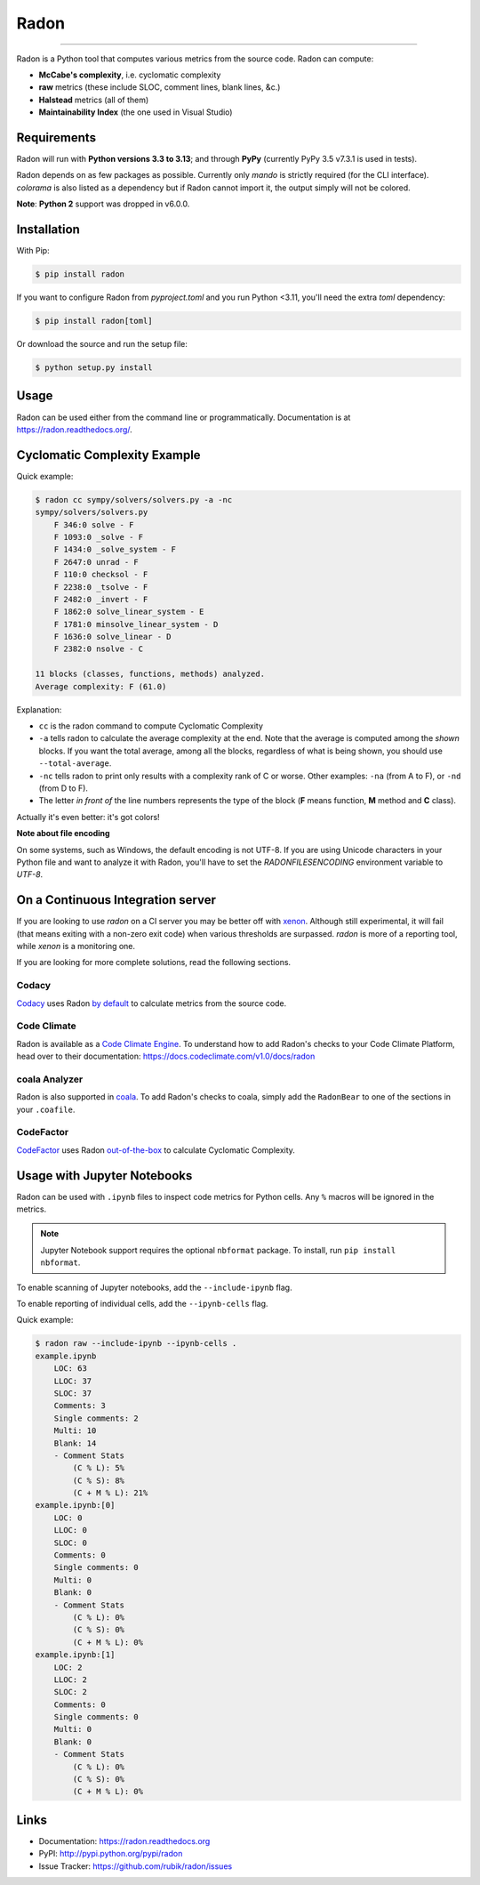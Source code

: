 Radon
=====

.. image:: https://img.shields.io/coveralls/rubik/radon/master.svg?style=for-the-badge
    :alt: Coveralls badge
    :target: https://coveralls.io/r/rubik/radon?branch=master

.. image:: https://img.shields.io/pypi/v/radon.svg?style=for-the-badge
    :alt: PyPI latest version badge
    :target: https://pypi.python.org/pypi/radon

.. image:: https://img.shields.io/pypi/l/radon.svg?style=for-the-badge
    :alt: Radon license
    :target: https://pypi.python.org/pypi/radon

.. raw::  html

    <p><a href="https://hellogithub.com/repository/bbca7606a6b1412da1312d68ae81d781" target="_blank"><img src="https://abroad.hellogithub.com/v1/widgets/recommend.svg?rid=bbca7606a6b1412da1312d68ae81d781&claim_uid=pO5Q0JkFzC8IPr9&theme=dark" alt="Featured｜HelloGitHub" style="width: 250px; height: 54px;" width="250" height="54" /></a></p>

----

Radon is a Python tool that computes various metrics from the source code.
Radon can compute:

* **McCabe's complexity**, i.e. cyclomatic complexity
* **raw** metrics (these include SLOC, comment lines, blank lines, &c.)
* **Halstead** metrics (all of them)
* **Maintainability Index** (the one used in Visual Studio)

Requirements
------------

Radon will run with **Python versions 3.3 to 3.13**; and through
**PyPy** (currently PyPy 3.5 v7.3.1 is used in tests).

Radon depends on as few packages as possible. Currently only `mando` is
strictly required (for the CLI interface). `colorama` is also listed as a
dependency but if Radon cannot import it, the output simply will not be
colored.

**Note**:
**Python 2** support was dropped in v6.0.0.

Installation
------------

With Pip:

.. code-block:: sh

    $ pip install radon

If you want to configure Radon from `pyproject.toml` and you run Python <3.11,
you'll need the extra `toml` dependency:

.. code-block:: sh

   $ pip install radon[toml]

Or download the source and run the setup file:

.. code-block:: sh

    $ python setup.py install

Usage
-----

Radon can be used either from the command line or programmatically.
Documentation is at https://radon.readthedocs.org/.

Cyclomatic Complexity Example
-----------------------------

Quick example:

.. code-block:: sh

    $ radon cc sympy/solvers/solvers.py -a -nc
    sympy/solvers/solvers.py
        F 346:0 solve - F
        F 1093:0 _solve - F
        F 1434:0 _solve_system - F
        F 2647:0 unrad - F
        F 110:0 checksol - F
        F 2238:0 _tsolve - F
        F 2482:0 _invert - F
        F 1862:0 solve_linear_system - E
        F 1781:0 minsolve_linear_system - D
        F 1636:0 solve_linear - D
        F 2382:0 nsolve - C

    11 blocks (classes, functions, methods) analyzed.
    Average complexity: F (61.0)

Explanation:

* ``cc`` is the radon command to compute Cyclomatic Complexity
* ``-a`` tells radon to calculate the average complexity at the end. Note that
  the average is computed among the *shown* blocks. If you want the total
  average, among all the blocks, regardless of what is being shown, you should
  use ``--total-average``.
* ``-nc`` tells radon to print only results with a complexity rank of C or
  worse. Other examples: ``-na`` (from A to F), or ``-nd`` (from D to F).
* The letter *in front of* the line numbers represents the type of the block
  (**F** means function, **M** method and **C** class).

Actually it's even better: it's got colors!

.. image:: https://cloud.githubusercontent.com/assets/238549/3707477/5793aeaa-1435-11e4-98fb-00e0bd8137f5.png
    :alt: A screen of Radon's cc command


**Note about file encoding**

On some systems, such as Windows, the default encoding is not UTF-8. If you are
using Unicode characters in your Python file and want to analyze it with Radon,
you'll have to set the `RADONFILESENCODING` environment variable to `UTF-8`.


On a Continuous Integration server
----------------------------------

If you are looking to use `radon` on a CI server you may be better off with
`xenon <https://github.com/rubik/xenon>`_. Although still experimental, it will
fail (that means exiting with a non-zero exit code) when various thresholds are
surpassed. `radon` is more of a reporting tool, while `xenon` is a monitoring
one.

If you are looking for more complete solutions, read the following sections.

Codacy
++++++++++++

`Codacy <https://www.codacy.com/>`_ uses Radon `by default <https://support.codacy.com/hc/en-us/articles/213632009-Engines#other-tools>`_ to calculate metrics from the source code.

Code Climate
++++++++++++

Radon is available as a `Code Climate Engine <https://docs.codeclimate.com/docs/list-of-engines>`_.
To understand how to add Radon's checks to your Code Climate Platform, head
over to their documentation:
https://docs.codeclimate.com/v1.0/docs/radon

coala Analyzer
++++++++++++++

Radon is also supported in `coala <http://coala.io/>`_. To add Radon's
checks to coala, simply add the ``RadonBear`` to one of the sections in
your ``.coafile``.

CodeFactor
++++++++++++

`CodeFactor <https://www.codefactor.io/>`_ uses Radon `out-of-the-box <https://support.codefactor.io/i24-analysis-tools-open-source>`_ to calculate Cyclomatic Complexity.

Usage with Jupyter Notebooks
----------------------------

Radon can be used with ``.ipynb`` files to inspect code metrics for Python cells. Any ``%`` macros will be ignored in the metrics.

.. note::

   Jupyter Notebook support requires the optional ``nbformat`` package. To install, run ``pip install nbformat``.

To enable scanning of Jupyter notebooks, add the ``--include-ipynb`` flag.

To enable reporting of individual cells, add the ``--ipynb-cells`` flag.

Quick example:

.. code-block:: sh

    $ radon raw --include-ipynb --ipynb-cells .
    example.ipynb
        LOC: 63
        LLOC: 37
        SLOC: 37
        Comments: 3
        Single comments: 2
        Multi: 10
        Blank: 14
        - Comment Stats
            (C % L): 5%
            (C % S): 8%
            (C + M % L): 21%
    example.ipynb:[0]
        LOC: 0
        LLOC: 0
        SLOC: 0
        Comments: 0
        Single comments: 0
        Multi: 0
        Blank: 0
        - Comment Stats
            (C % L): 0%
            (C % S): 0%
            (C + M % L): 0%
    example.ipynb:[1]
        LOC: 2
        LLOC: 2
        SLOC: 2
        Comments: 0
        Single comments: 0
        Multi: 0
        Blank: 0
        - Comment Stats
            (C % L): 0%
            (C % S): 0%
            (C + M % L): 0%



Links
-----

* Documentation: https://radon.readthedocs.org
* PyPI: http://pypi.python.org/pypi/radon
* Issue Tracker: https://github.com/rubik/radon/issues
